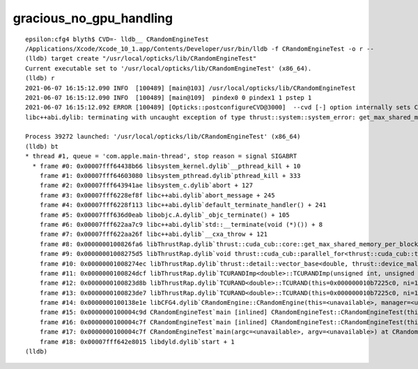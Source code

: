 gracious_no_gpu_handling
==========================

::


    epsilon:cfg4 blyth$ CVD=- lldb__ CRandomEngineTest 
    /Applications/Xcode/Xcode_10_1.app/Contents/Developer/usr/bin/lldb -f CRandomEngineTest -o r --
    (lldb) target create "/usr/local/opticks/lib/CRandomEngineTest"
    Current executable set to '/usr/local/opticks/lib/CRandomEngineTest' (x86_64).
    (lldb) r
    2021-06-07 16:15:12.090 INFO  [100489] [main@103] /usr/local/opticks/lib/CRandomEngineTest
    2021-06-07 16:15:12.090 INFO  [100489] [main@109]  pindex0 0 pindex1 1 pstep 1
    2021-06-07 16:15:12.092 ERROR [100489] [Opticks::postconfigureCVD@3000]  --cvd [-] option internally sets CUDA_VISIBLE_DEVICES []
    libc++abi.dylib: terminating with uncaught exception of type thrust::system::system_error: get_max_shared_memory_per_block :failed to cudaGetDevice: no CUDA-capable device is detected

    Process 39272 launched: '/usr/local/opticks/lib/CRandomEngineTest' (x86_64)
    (lldb) bt
    * thread #1, queue = 'com.apple.main-thread', stop reason = signal SIGABRT
      * frame #0: 0x00007fff64438b66 libsystem_kernel.dylib`__pthread_kill + 10
        frame #1: 0x00007fff64603080 libsystem_pthread.dylib`pthread_kill + 333
        frame #2: 0x00007fff643941ae libsystem_c.dylib`abort + 127
        frame #3: 0x00007fff6228ef8f libc++abi.dylib`abort_message + 245
        frame #4: 0x00007fff6228f113 libc++abi.dylib`default_terminate_handler() + 241
        frame #5: 0x00007fff636d0eab libobjc.A.dylib`_objc_terminate() + 105
        frame #6: 0x00007fff622aa7c9 libc++abi.dylib`std::__terminate(void (*)()) + 8
        frame #7: 0x00007fff622aa26f libc++abi.dylib`__cxa_throw + 121
        frame #8: 0x0000000100826fa6 libThrustRap.dylib`thrust::cuda_cub::core::get_max_shared_memory_per_block() + 326
        frame #9: 0x00000001008275d5 libThrustRap.dylib`void thrust::cuda_cub::parallel_for<thrust::cuda_cub::tag, thrust::cuda_cub::__uninitialized_fill::functor<thrust::device_ptr<double>, double>, unsigned long>(thrust::cuda_cub::execution_policy<thrust::cuda_cub::tag>&, thrust::cuda_cub::__uninitialized_fill::functor<thrust::device_ptr<double>, double>, unsigned long) + 117
        frame #10: 0x00000001008274ec libThrustRap.dylib`thrust::detail::vector_base<double, thrust::device_malloc_allocator<double> >::vector_base(unsigned long) + 108
        frame #11: 0x0000000100824dcf libThrustRap.dylib`TCURANDImp<double>::TCURANDImp(unsigned int, unsigned int, unsigned int) + 175
        frame #12: 0x0000000100823d8b libThrustRap.dylib`TCURAND<double>::TCURAND(this=0x000000010b7225c0, ni=100000, nj=16, nk=16) at TCURAND.cc:30
        frame #13: 0x0000000100823de7 libThrustRap.dylib`TCURAND<double>::TCURAND(this=0x000000010b7225c0, ni=100000, nj=16, nk=16) at TCURAND.cc:31
        frame #14: 0x0000000100138e1e libCFG4.dylib`CRandomEngine::CRandomEngine(this=<unavailable>, manager=<unavailable>) at CRandomEngine.cc:105 [opt]
        frame #15: 0x0000000100004c9d CRandomEngineTest`main [inlined] CRandomEngineTest::CRandomEngineTest(this=<unavailable>, manager=<unavailable>) at CRandomEngineTest.cc:53 [opt]
        frame #16: 0x0000000100004c7f CRandomEngineTest`main [inlined] CRandomEngineTest::CRandomEngineTest(this=<unavailable>, manager=<unavailable>) at CRandomEngineTest.cc:54 [opt]
        frame #17: 0x0000000100004c7f CRandomEngineTest`main(argc=<unavailable>, argv=<unavailable>) at CRandomEngineTest.cc:128 [opt]
        frame #18: 0x00007fff642e8015 libdyld.dylib`start + 1
    (lldb) 

